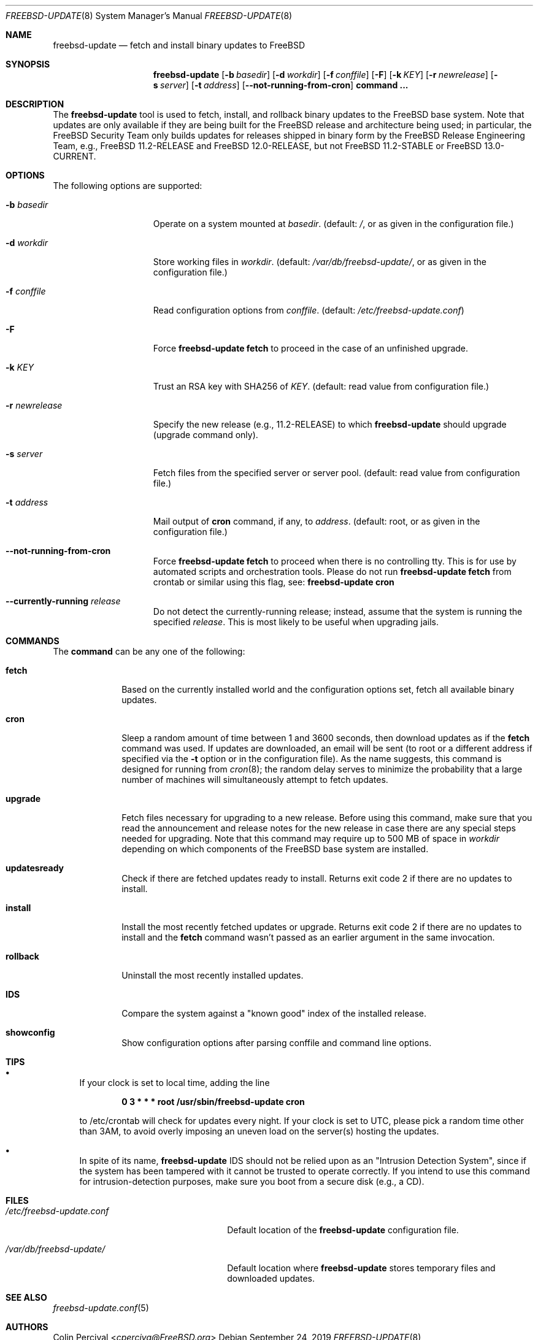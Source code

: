 .\"-
.\" Copyright 2006, 2007 Colin Percival
.\" All rights reserved
.\"
.\" Redistribution and use in source and binary forms, with or without
.\" modification, are permitted providing that the following conditions
.\" are met:
.\" 1. Redistributions of source code must retain the above copyright
.\"    notice, this list of conditions and the following disclaimer.
.\" 2. Redistributions in binary form must reproduce the above copyright
.\"    notice, this list of conditions and the following disclaimer in the
.\"    documentation and/or other materials provided with the distribution.
.\"
.\" THIS SOFTWARE IS PROVIDED BY THE AUTHOR ``AS IS'' AND ANY EXPRESS OR
.\" IMPLIED WARRANTIES, INCLUDING, BUT NOT LIMITED TO, THE IMPLIED
.\" WARRANTIES OF MERCHANTABILITY AND FITNESS FOR A PARTICULAR PURPOSE
.\" ARE DISCLAIMED.  IN NO EVENT SHALL THE AUTHOR BE LIABLE FOR ANY
.\" DIRECT, INDIRECT, INCIDENTAL, SPECIAL, EXEMPLARY, OR CONSEQUENTIAL
.\" DAMAGES (INCLUDING, BUT NOT LIMITED TO, PROCUREMENT OF SUBSTITUTE GOODS
.\" OR SERVICES; LOSS OF USE, DATA, OR PROFITS; OR BUSINESS INTERRUPTION)
.\" HOWEVER CAUSED AND ON ANY THEORY OF LIABILITY, WHETHER IN CONTRACT,
.\" STRICT LIABILITY, OR TORT (INCLUDING NEGLIGENCE OR OTHERWISE) ARISING
.\" IN ANY WAY OUT OF THE USE OF THIS SOFTWARE, EVEN IF ADVISED OF THE
.\" POSSIBILITY OF SUCH DAMAGE.
.\"
.\" $FreeBSD$
.\"
.Dd September 24, 2019
.Dt FREEBSD-UPDATE 8
.Os
.Sh NAME
.Nm freebsd-update
.Nd fetch and install binary updates to FreeBSD
.Sh SYNOPSIS
.Nm
.Op Fl b Ar basedir
.Op Fl d Ar workdir
.Op Fl f Ar conffile
.Op Fl F
.Op Fl k Ar KEY
.Op Fl r Ar newrelease
.Op Fl s Ar server
.Op Fl t Ar address
.Op Fl -not-running-from-cron
.Cm command ...
.Sh DESCRIPTION
The
.Nm
tool is used to fetch, install, and rollback binary
updates to the
.Fx
base system.
Note that updates are only available if they are being built for the
.Fx
release and architecture being used; in particular, the
.Fx
Security Team only builds updates for releases shipped in binary form
by the
.Fx
Release Engineering Team, e.g.,
.Fx
11.2-RELEASE and
.Fx
12.0-RELEASE, but not
.Fx
11.2-STABLE or
.Fx
13.0-CURRENT.
.Sh OPTIONS
The following options are supported:
.Bl -tag -width "-r newrelease"
.It Fl b Ar basedir
Operate on a system mounted at
.Ar basedir .
(default:
.Pa / ,
or as given in the configuration file.)
.It Fl d Ar workdir
Store working files in
.Ar workdir .
(default:
.Pa /var/db/freebsd-update/ ,
or as given in the configuration file.)
.It Fl f Ar conffile
Read configuration options from
.Ar conffile .
(default:
.Pa /etc/freebsd-update.conf )
.It Fl F
Force
.Nm Cm fetch
to proceed in the case of an unfinished upgrade.
.It Fl k Ar KEY
Trust an RSA key with SHA256 of
.Ar KEY .
(default: read value from configuration file.)
.It Fl r Ar newrelease
Specify the new release (e.g., 11.2-RELEASE) to which
.Nm
should upgrade (upgrade command only).
.It Fl s Ar server
Fetch files from the specified server or server pool.
(default: read value from configuration file.)
.It Fl t Ar address
Mail output of
.Cm cron
command, if any, to
.Ar address .
(default: root, or as given in the configuration file.)
.It Fl -not-running-from-cron
Force
.Nm Cm fetch
to proceed when there is no controlling tty.
This is for use by automated scripts and orchestration tools.
Please do not run
.Nm Cm fetch
from crontab or similar using this flag, see:
.Nm Cm cron
.It Fl -currently-running Ar release
Do not detect the currently-running release; instead, assume that the
system is running the specified
.Ar release .
This is most likely to be useful when upgrading jails.
.El
.Sh COMMANDS
The
.Cm command
can be any one of the following:
.Bl -tag -width "rollback"
.It Cm fetch
Based on the currently installed world and the configuration
options set, fetch all available binary updates.
.It Cm cron
Sleep a random amount of time between 1 and 3600 seconds,
then download updates as if the
.Cm fetch
command was used.
If updates are downloaded, an email will be sent
(to root or a different address if specified via the
.Fl t
option or in the configuration file).
As the name suggests, this command is designed for running
from
.Xr cron 8 ;
the random delay serves to minimize the probability that
a large number of machines will simultaneously attempt to
fetch updates.
.It Cm upgrade
Fetch files necessary for upgrading to a new release.
Before using this command, make sure that you read the
announcement and release notes for the new release in
case there are any special steps needed for upgrading.
Note that this command may require up to 500 MB of space in
.Ar workdir
depending on which components of the
.Fx
base system are installed.
.It Cm updatesready
Check if there are fetched updates ready to install.
Returns exit code 2 if there are no updates to install.
.It Cm install
Install the most recently fetched updates or upgrade.
Returns exit code 2 if there are no updates to install
and the
.Cm fetch
command wasn't passed as an earlier argument in the same
invocation.
.It Cm rollback
Uninstall the most recently installed updates.
.It Cm IDS
Compare the system against a "known good" index of the
installed release.
.It Cm showconfig
Show configuration options after parsing conffile and command
line options.
.El
.Sh TIPS
.Bl -bullet
.It
If your clock is set to local time, adding the line
.Pp
.Dl 0 3 * * * root /usr/sbin/freebsd-update cron
.Pp
to /etc/crontab will check for updates every night.
If your clock is set to UTC, please pick a random time
other than 3AM, to avoid overly imposing an uneven load
on the server(s) hosting the updates.
.It
In spite of its name,
.Nm
IDS should not be relied upon as an "Intrusion Detection
System", since if the system has been tampered with
it cannot be trusted to operate correctly.
If you intend to use this command for intrusion-detection
purposes, make sure you boot from a secure disk (e.g., a CD).
.El
.Sh FILES
.Bl -tag -width "/etc/freebsd-update.conf"
.It Pa /etc/freebsd-update.conf
Default location of the
.Nm
configuration file.
.It Pa /var/db/freebsd-update/
Default location where
.Nm
stores temporary files and downloaded updates.
.El
.Sh SEE ALSO
.Xr freebsd-update.conf 5
.Sh AUTHORS
.An Colin Percival Aq Mt cperciva@FreeBSD.org
